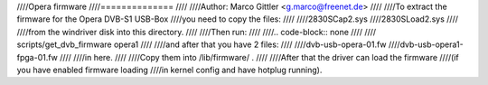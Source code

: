 ////Opera firmware
////==============
////
////Author: Marco Gittler <g.marco@freenet.de>
////
////To extract the firmware for the Opera DVB-S1 USB-Box
////you need to copy the files:
////
////2830SCap2.sys
////2830SLoad2.sys
////
////from the windriver disk into this directory.
////
////Then run:
////
////.. code-block:: none
////
////	scripts/get_dvb_firmware opera1
////
////and after that you have 2 files:
////
////dvb-usb-opera-01.fw
////dvb-usb-opera1-fpga-01.fw
////
////in here.
////
////Copy them into /lib/firmware/ .
////
////After that the driver can load the firmware
////(if you have enabled firmware loading
////in kernel config and have hotplug running).
